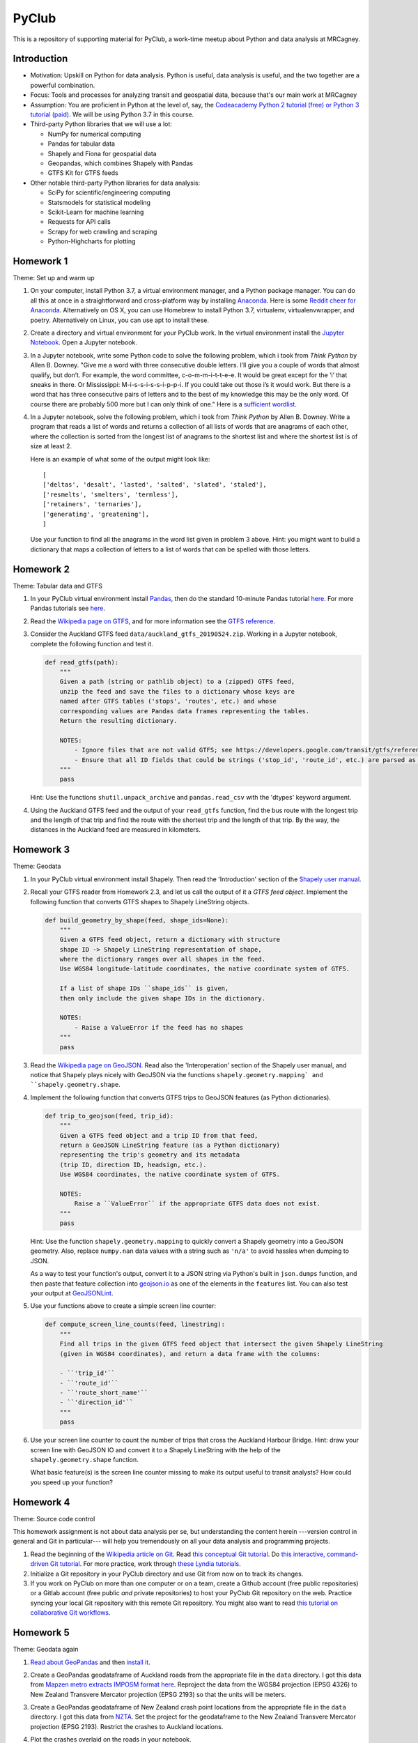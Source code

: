 PyClub
*******
This is a repository of supporting material for PyClub, a work-time meetup about Python and data analysis at MRCagney.


Introduction
=============
- Motivation: Upskill on Python for data analysis. Python is useful, data analysis is useful, and the two together are a powerful combination.

- Focus: Tools and processes for analyzing transit and geospatial data, because that's our main work at MRCagney

- Assumption: You are proficient in Python at the level of, say, the `Codeacademy Python 2 tutorial (free) or Python 3 tutorial (paid) <https://www.codecademy.com/learn/python>`_. We will be using Python 3.7 in this course.

- Third-party Python libraries that we will use a lot:

  * NumPy for numerical computing
  * Pandas for tabular data
  * Shapely and Fiona for geospatial data
  * Geopandas, which combines Shapely with Pandas
  * GTFS Kit for GTFS feeds

- Other notable third-party Python libraries for data analysis:

  * SciPy for scientific/engineering computing
  * Statsmodels for statistical modeling
  * Scikit-Learn for machine learning
  * Requests for API calls
  * Scrapy for web crawling and scraping
  * Python-Highcharts for plotting


Homework 1
===========
Theme: Set up and warm up

1. On your computer, install Python 3.7, a virtual environment manager, and a Python package manager. You can do all this at once in a straightforward and cross-platform way by installing `Anaconda <https://www.continuum.io/downloads#windows>`_. Here is some `Reddit cheer for Anaconda <https://www.reddit.com/r/Python/comments/3t23vv/what_advantages_are_there_of_using_anaconda/>`_.  Alternatively on OS X, you can use Homebrew to install Python 3.7, virtualenv, virtualenvwrapper, and poetry. Alternatively on Linux, you can use apt to install these.

2. Create a directory and virtual environment for your PyClub work. In the virtual environment install the `Jupyter Notebook <https://jupyter.org/>`_. Open a Jupyter notebook.

3. In a Jupyter notebook, write some Python code to solve the following problem, which i took from *Think Python* by Allen B. Downey. "Give me a word with three consecutive double letters. I’ll give you a couple of words that almost qualify, but don’t. For example, the word committee, c-o-m-m-i-t-t-e-e. It would be great except for the ‘i’ that sneaks in there. Or Mississippi: M-i-s-s-i-s-s-i-p-p-i. If you could take out those i’s it would work. But there is a word that has three consecutive pairs of letters and to the best of my knowledge this may be the only word. Of course there are probably 500 more but I can only think of one." Here is a `sufficient wordlist <http://greenteapress.com/thinkpython2/code/words.txt>`_.

4. In a Jupyter notebook, solve the following problem, which i took from *Think Python* by Allen B. Downey. Write a program that reads a list of words and returns a collection of all lists of words that are anagrams of each other, where the collection is sorted from the longest list of anagrams to the shortest list and where the shortest list is of size at least 2.

   Here is an example of what some of the output might look like::

      [
      ['deltas', 'desalt', 'lasted', 'salted', 'slated', 'staled'],
      ['resmelts', 'smelters', 'termless'],
      ['retainers', 'ternaries'],
      ['generating', 'greatening'],
      ]

   Use your function to find all the anagrams in the word list given in problem 3 above.
   Hint: you might want to build a dictionary that maps a collection of letters to a list of words that can be spelled with those letters.


Homework 2
===========
Theme: Tabular data and GTFS

1. In your PyClub virtual environment install `Pandas <http://pandas.pydata.org/>`_, then do the standard 10-minute Pandas tutorial `here <https://pandas.pydata.org/pandas-docs/stable/getting_started/10min.html#min>`_. For more Pandas tutorials see `here <https://pandas.pydata.org/pandas-docs/stable/getting_started/tutorials.html>`_.

2. Read the `Wikipedia page on GTFS <https://en.wikipedia.org/wiki/GTFS>`_, and for more information see the `GTFS reference <https://developers.google.com/transit/gtfs/>`_.

3. Consider the Auckland GTFS feed ``data/auckland_gtfs_20190524.zip``. Working in a Jupyter notebook, complete the following function and test it.

   .. code-block:: python

      def read_gtfs(path):
          """
          Given a path (string or pathlib object) to a (zipped) GTFS feed,
          unzip the feed and save the files to a dictionary whose keys are
          named after GTFS tables ('stops', 'routes', etc.) and whose
          corresponding values are Pandas data frames representing the tables.
          Return the resulting dictionary.

          NOTES:
              - Ignore files that are not valid GTFS; see https://developers.google.com/transit/gtfs/reference/.
              - Ensure that all ID fields that could be strings ('stop_id', 'route_id', etc.) are parsed as strings and not as numbers.
          """
          pass

   Hint: Use the functions ``shutil.unpack_archive`` and ``pandas.read_csv`` with the 'dtypes' keyword argument.

4. Using the Auckland GTFS feed and the output of your ``read_gtfs`` function, find the bus route with the longest trip and the length of that trip and find the route with the shortest trip and the length of that trip. By the way, the distances in the Auckland feed are measured in kilometers.


Homework 3
===========
Theme: Geodata

1. In your PyClub virtual environment install Shapely. Then read the 'Introduction' section of the `Shapely user manual  <https://shapely.readthedocs.io/en/latest/manual.html>`_.

2. Recall your GTFS reader from Homework 2.3, and let us call the output of it a *GTFS feed object*. Implement the following function that converts GTFS shapes to Shapely LineString objects.

   .. code-block:: python

      def build_geometry_by_shape(feed, shape_ids=None):
          """
          Given a GTFS feed object, return a dictionary with structure
          shape ID -> Shapely LineString representation of shape,
          where the dictionary ranges over all shapes in the feed.
          Use WGS84 longitude-latitude coordinates, the native coordinate system of GTFS.

          If a list of shape IDs ``shape_ids`` is given,
          then only include the given shape IDs in the dictionary.

          NOTES:
              - Raise a ValueError if the feed has no shapes
          """
          pass

3. Read the `Wikipedia page on GeoJSON <https://en.wikipedia.org/wiki/GeoJSON>`_. Read also the 'Interoperation' section of the Shapely user manual, and notice that Shapely plays nicely with GeoJSON via the functions  ``shapely.geometry.mapping` and ``shapely.geometry.shape``.

4. Implement the following function that converts GTFS trips to GeoJSON features (as Python dictionaries).

   .. code-block:: python

      def trip_to_geojson(feed, trip_id):
          """
          Given a GTFS feed object and a trip ID from that feed,
          return a GeoJSON LineString feature (as a Python dictionary)
          representing the trip's geometry and its metadata
          (trip ID, direction ID, headsign, etc.).
          Use WGS84 coordinates, the native coordinate system of GTFS.

          NOTES:
              Raise a ``ValueError`` if the appropriate GTFS data does not exist.
          """
          pass

   Hint: Use the function ``shapely.geometry.mapping`` to quickly convert a Shapely geometry into a GeoJSON geometry. Also, replace ``numpy.nan`` data values with a string such as ``'n/a'`` to avoid hassles when dumping to JSON.

   As a way to test your function's output, convert it to a JSON string via Python's built in ``json.dumps`` function, and then paste that feature collection into `geojson.io <http://geojson.io>`_ as one of the elements in the ``features`` list. You can also test your output at `GeoJSONLint <http://geojsonlint.com/>`_.

5. Use your functions above to create a simple screen line counter:

   .. code-block:: python

    def compute_screen_line_counts(feed, linestring):
        """
        Find all trips in the given GTFS feed object that intersect the given Shapely LineString
        (given in WGS84 coordinates), and return a data frame with the columns:

        - ``'trip_id'``
        - ``'route_id'``
        - ``'route_short_name'``
        - ``'direction_id'``
        """
        pass


6. Use your screen line counter to count the number of trips that cross the Auckland Harbour Bridge. Hint: draw your screen line with GeoJSON IO and convert it to a Shapely LineString with the help of the ``shapely.geometry.shape`` function.

   What basic feature(s) is the screen line counter missing to make its output useful to transit analysts? How could you speed up your function?


Homework 4
===========
Theme: Source code control

This homework assignment is not about data analysis per se, but understanding the content herein ---version control in general and Git in particular--- will help you tremendously on all your data analysis and programming projects.

1. Read the beginning of the `Wikipedia article on Git <https://en.wikipedia.org/wiki/Git>`_. Read `this conceptual Git tutorial <https://www.sbf5.com/~cduan/technical/git/>`_. Do `this interactive, command-driven Git tutorial <https://try.github.io/levels/1/challenges/1>`_. For more practice, work through `these Lyndia tutorials <https://www.lynda.com/Git-tutorials/Git-Essential-Training/100222-2.html>`_.

2. Initialize a Git repository in your PyClub directory and use Git from now on to track its changes.

3. If you work on PyClub on more than one computer or on a team, create a Github account (free public repositories) or a Gitlab account (free public *and* private repositories) to host your PyClub Git repository on the web. Practice syncing your local Git repository with this remote Git repository.  You might also want to read `this tutorial on collaborative Git workflows <https://www.atlassian.com/git/tutorials/comparing-workflows>`_.


Homework 5
===========
Theme: Geodata again

1. `Read about GeoPandas <http://geopandas.org/index.html>`_ and then `install it <http://geopandas.org/install.html>`_.

2. Create a GeoPandas geodataframe of Auckland roads from the appropriate file in the ``data`` directory. I got this data from `Mapzen metro extracts IMPOSM format here <https://mapzen.com/data/metro-extracts/metro/auckland_new-zealand/>`_.  Reproject the data from the WGS84 projection (EPSG 4326) to New Zealand Transvere Mercator projection (EPSG 2193) so that the units will be meters.

3. Create a GeoPandas geodataframe of New Zealand crash point locations from the appropriate file in the ``data`` directory. I got this data from `NZTA <http://www.nzta.govt.nz/safety/safety-resources/road-safety-information-and-tools/disaggregated-crash-data/>`_.  Set the project for the geodataframe to the New Zealand Transvere Mercator projection (EPSG 2193). Restrict the crashes to Auckland locations.

4. Plot the crashes overlaid on the roads in your notebook.

5. Compute Auckland's crashy roads. Do this by scoring each road according to the sum of its number of crashes divided by its length in meters.

   Hint: Buffer the crash points by 10 meters, say, and spatially join them with the roads.
   Aggregate the result to calculate the crash score for each road.

6. Plot the result using GeoJSON IO, color-coding the roads by crash score.

   Hint: Add to your geodataframe from step 5 the extra columns "stroke" (line color as a HEX color code) and "stroke-width" (line weight in number of pixels) and then export to GeoJSON. Using the `Spectra library <https://github.com/jsvine/spectra>`_, say, to smoothly blend colors is a nice extra touch.


Homework 6
===========
Theme: Web APIs

1. Read about HTTP requests and the Requests library, and then install Requests.

2. Play with the `Mapzen isochrone API <https://mapzen.com/documentation/mobility/isochrone/api-reference/>`_ enough to issue a successful GET request. You'll need a Mapzen API key for this, which you can `get from Mapzen here <https://mapzen.com/documentation/mobility/isochrone/api-reference/>`_, if you have a Github account, or you can use my API key, which you can get from me in person. Heed the `rate limits <https://mapzen.com/documentation/overview/#mapzen-isochrone>`_ on the isochrone API.

3. Extract all the train stations from the Auckland GTFS feed in the ``data`` directory.

   Hint: Look for the word 'Train' in the ``stop_name`` column.

4. For each train station, compute its 1 km walking catchment (as a polygon) using the Mapzen isochrone API. Because the API only accepts time limits and not distance limits, we have to approximate this computation by choosing an appropriate walking speed and time limit to imitate a 1 km distance limit, e.g. 1 km/h and 60 minutes. Additionally for each train station compute its 1 km flying catchment (as a polygon, which will be a circle around the station of radius 1 km).

   Hint: For the flying catchments, you can use GeoPandas, the NZTM projection (EPSG 2193), and the ``buffer`` function.

5. For each train station, compute the ratio of its walking catchment area to its flying catchment area.

6. Plot the flying catchments, walking catchments, and train stations (in that order) using GeoJSON IO, color-coding the walking catchments by area ratio.

   Hint: Add to your geodataframe of walking catchments the extra columns "fill" (HEX color code) and "fill-opacity" (float between 0 (clear) to 1 (opaque)) and then export to GeoJSON. Using the `Spectra library <https://github.com/jsvine/spectra>`_, say, to smoothly blend colors is a nice extra touch.

7. Is the area ratio above a good measure of walking accessibility of the train stations? Discuss, and discuss other measures.


Homework 7
============
Theme: Plotting

1. There are *heaps* of plotting libraries for Python, but let's focus on just two good open-source one:

   - `Plotnine <https://github.com/has2k1/plotnine>`_. Static plots using grammar of graphics syntax with an API similar to ggplot2 for R.
   - `Plotly.py <https://github.com/plotly/plotly.py>`_. Interactive plots using declarative syntax. Also links to Plot.ly for sharing and collaborating on plots on the web.

2. Install Plotnine and make some plots.
3. Install the Plotly.py and make the same plots.
4. What are some of the strengths and weaknesses of Plotnine and Plotly.py?
5. Extra credit: `try Cufflinks <https://plot.ly/python/v3/ipython-notebooks/cufflinks/>`_, which binds Plotly directly to Pandas dataframes.


Homework 8
===========
Theme: Automated testing

1. Read the `this introduction to automated testing in Python <https://jeffknupp.com/blog/2013/12/09/improve-your-python-understanding-unit-testing/>`_, then read the good tips at the beginning of `the Python Guide section on testing <https://python-guide-pt-br.readthedocs.io/en/latest/writing/tests/>`_.

2. Read `the getting started section of pytest <https://docs.pytest.org/en/latest/getting-started.html>`_ and install pytest.

3. Using pytest, write some automated tests for a project you've been working on. Where to put these tests?  Follow `the Python Guide advice on structuring your project <https://python-guide-pt-br.readthedocs.io/en/latest/writing/structure/>`_.


Homework 9
===========
Theme: Object-oriented programming

1. Read about object-oriented programming (OOP) in Python. Start with `this short tutorial <https://jeffknupp.com/blog/2014/06/18/improve-your-python-python-classes-and-object-oriented-programming/>`_.  Then, as time permits, dig deeper by reading `this tutorial chapter <http://www.python-course.eu/python3_object_oriented_programming.php>`_ and the subsequent chapters up to and including "Metaclass Use Case".

2. Rewrite your GTFS utilities from Homeworks 2 & 3 in an object-oriented way. In particular, create a Feed class to represent GTFS feeds, convert your feed functions into Feed methods, and rewrite the function ``read_gtfs()`` to output a Feed instance.


Homework 10
===========
Theme: Creating a Python package

1. If you have not done so already, read the section of the Hitchhiker's Guide to Python on `writing great Python code <http://docs.python-guide.org/en/latest/#writing-great-python-code>`_.

2. Following the guide's advice, create your own Python package for a project you are working on or for the GTFS toolkit we have been developing. Be sure to include a README file, a license, docstrings, automated tests, and a ``setup.py`` file. For extra credit, `use Sphinx to build your project documentation <http://docs.python-guide.org/en/latest/writing/documentation/#sphinx>`_.  Of course, you should be doing this all within a Git repository.

3. Learn how to make your project installable with pip by following `these instructions <http://peterdowns.com/posts/first-time-with-pypi.html>`_.  Go through the motions and publish to the PyPi test server at least.  If really want to share your project with the world, then publish it to the PyPi live server afterwards.


Homework 11
============
Theme: Dash

1. Read about `Dash <https://plot.ly/dash/>`_, a Python library for building analytical web applications without JavaScript, and complete the Dash tutorial (on the same page linked to above). It helps to know the basics of HTML and CSS, which `Code Academy has a nice tutorial for <https://www.codecademy.com/ar/tracks/htmlcss>`_.

2. Build a Dash app that runs on your local machine. We'll talk about deploying to a web server later.


Resources
==========
- `The Hitchhiker's Guide to Python <http://docs.python-guide.org/en/latest/>`_
- `PEP8 <http://pep8.org/>`_

